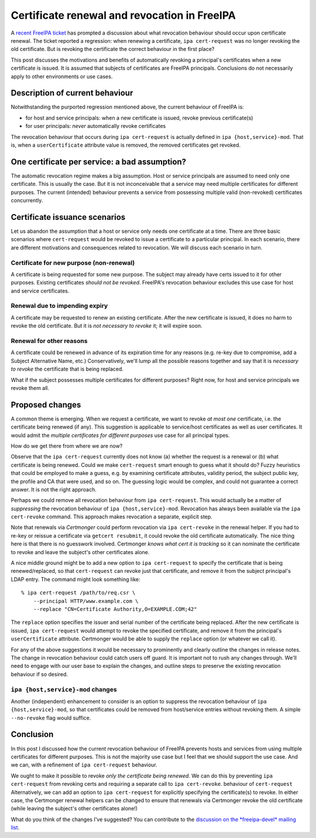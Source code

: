 Certificate renewal and revocation in FreeIPA
=============================================

A `recent FreeIPA ticket`_ has prompted a discussion about what
revocation behaviour should occur upon certificate renewal.  The
ticket reported a regression: when renewing a certificate, ``ipa
cert-request`` was no longer revoking the old certificate.  But is
revoking the certificate the correct behaviour in the first place?

.. _recent FreeIPA ticket: https://pagure.io/freeipa/issue/7482

This post discusses the motivations and benefits of automatically
revoking a principal's certificates when a new certificate is
issued.  It is assumed that subjects of certificates are FreeIPA
principals.  Conclusions do not necessarily apply to other
environments or use cases.

Description of current behaviour
--------------------------------

Notwithstanding the purported regression mentioned above, the
current behaviour of FreeIPA is:

- for host and service principals: when a new certificate is issued,
  revoke previous certificate(s)

- for user principals: *never* automatically revoke certificates

The revocation behaviour that occurs during ``ipa cert-request`` is
actually defined in ``ipa {host,service}-mod``.  That is, when a
``userCertificate`` attribute value is removed, the removed
certificates get revoked.


One certificate per service: a bad assumption?
----------------------------------------------

The automatic revocation regime makes a big assumption.  Host or
service principals are assumed to need only one certificate.  This
is usually the case.  But it is not inconceivable that a service may
need multiple certificates for different purposes.  The current
(intended) behaviour prevents a service from possessing multiple
valid (non-revoked) certificates concurrently.


Certificate issuance scenarios
------------------------------

Let us abandon the assumption that a host or service only needs one
certificate at a time.  There are three basic scenarios where
``cert-request`` would be revoked to issue a certificate to a
particular principal.  In each scenario, there are different
motivations and consequences related to revocation.  We will discuss
each scenario in turn.

Certificate for new purpose (non-renewal)
^^^^^^^^^^^^^^^^^^^^^^^^^^^^^^^^^^^^^^^^^

A certificate is being requested for some new purpose.  The subject
may already have certs issued to it for other purposes.  Existing
certificates *should not be revoked*.  FreeIPA's revocation
behaviour excludes this use case for host and service certificates.

Renewal due to impending expiry
^^^^^^^^^^^^^^^^^^^^^^^^^^^^^^^

A certificate may be requested to renew an existing certificate.
After the new certificate is issued, it does no harm to revoke the
old certificate.  But it is *not necessary to revoke* it; it will
expire soon.

Renewal for other reasons
^^^^^^^^^^^^^^^^^^^^^^^^^

A certificate could be renewed in advance of its expiration time for
any reasons (e.g. re-key due to compromise, add a Subject
Alternative Name, etc.)  Conservatively, we'll lump all the possible
reasons together and say that it is *necessary to revoke* the
certificate that is being replaced.

What if the subject possesses multiple certificates for different
purposes?  Right now, for host and service principals we revoke them
all.


Proposed changes
----------------

A common theme is emerging.  When we request a certificate, we want
to revoke *at most one* certificate, i.e. the certificate being
renewed (if any).  This suggestion is applicable to service/host
certificates as well as user certificates.  It would admit the
*multiple certificates for different purposes* use case for all
principal types.

How do we get there from where we are now?

Observe that the ``ipa cert-request`` currently does not know (a)
whether the request is a renewal or (b) what certificate is being
renewed.  Could we make ``cert-request`` smart enough to guess what
it should do?  Fuzzy heuristics that could be employed to make a
guess, e.g. by examining certificate attributes, validity period,
the subject public key, the profile and CA that were used, and so
on.  The guessing logic would be complex, and could not guarantee a
correct answer.  It is not the right approach.

Perhaps we could remove all revocation behaviour from ``ipa
cert-request``.  This would actually be a matter of *suppressing*
the revocation behaviour of ``ipa {host,service}-mod``.  Revocation
has always been available via the ``ipa cert-revoke`` command.  This
approach makes revocation a separate, explicit step.

Note that renewals via *Certmonger* could perform revocation via
``ipa cert-revoke`` in the renewal helper.  If you had to re-key or
reissue a certificate via ``getcert resubmit``, it could revoke the
old certificate automatically.  The nice thing here is that there is
no guesswork involved.  Certmonger *knows what cert it is tracking*
so it can nominate the certificate to revoke and leave the subject's
other certificates alone.

A nice middle ground might be to add a new option to ``ipa
cert-request`` to specify the certificate that is being
renewed/replaced, so that ``cert-request`` can revoke just that
certificate, and remove it from the subject principal's LDAP entry.
The command might look something like::

  % ipa cert-request /path/to/req.csr \
      --principal HTTP/www.example.com \
      --replace "CN=Certificate Authority,O=EXAMPLE.COM;42"

The ``replace`` option specifies the issuer and serial number of the
certificate being replaced.  After the new certificate is issued,
``ipa cert-request`` would attempt to revoke the specified
certificate, and remove it from the principal's ``userCertificate``
attribute.  Certmonger would be able to supply the ``replace``
option (or whatever we call it).

For any of the above suggestions it would be necessary to
prominently and clearly outline the changes in release notes.  The
change in revocation behaviour could catch users off guard.  It is
important not to rush any changes through.  We'll need to engage
with our user base to explain the changes, and outline steps to
preserve the existing revocation behaviour if so desired.

``ipa {host,service}-mod`` changes
^^^^^^^^^^^^^^^^^^^^^^^^^^^^^^^^^^

Another (independent) enhancement to consider is an option to
suppress the revocation behaviour of ``ipa {host,service}-mod``, so
that certificates could be removed from host/service entries without
revoking them.  A simple ``--no-revoke`` flag would suffice.

Conclusion
----------

In this post I discussed how the current revocation behaviour of
FreeIPA prevents hosts and services from using multiple certificates
for different purposes.  This is not the majority use case but I
feel that we should support the use case.  And we can, with a
refinement of ``ipa cert-request`` behaviour.

We ought to make it possible to revoke *only the certificate being
renewed*.  We can do this by preventing ``ipa cert-request`` from
revoking certs and requiring a separate call to ``ipa cert-revoke``.
behaviour of ``cert-request``  Alternatively, we can add an option
to ``ipa cert-request`` for explicitly specifying the certificate(s)
to revoke.  In either case, the Certmonger renewal helpers can be
changed to ensure that renewals via Certmonger revoke the old
certificate (while leaving the subject's other certificates alone!)

What do you think of the changes I've suggested?  You can contribute
to the `discussion on the *freeipa-devel* mailing list`_.

.. _discussion on the *freeipa-devel* mailing list: https://lists.fedoraproject.org/archives/list/freeipa-devel@lists.fedorahosted.org/thread/G2BXRJNU5ATVXRNUPGE2Y4V3YJVXR7EC/
